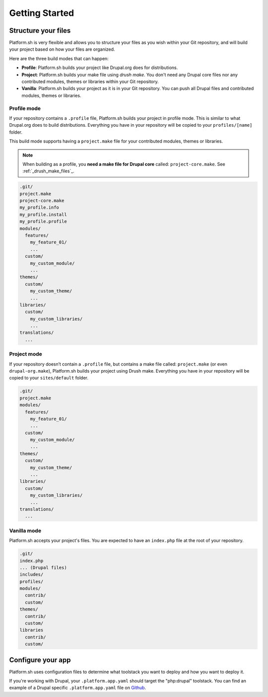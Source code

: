 Getting Started
===============

Structure your files
--------------------

Platform.sh is very flexible and allows you to structure your files as you wish within your Git repository, and will build your project based on how your files are organized.

Here are the three build modes that can happen:

* **Profile**: Platform.sh builds your project like Drupal.org does for distributions.
* **Project**: Platform.sh builds your make file using *drush make*. You don't need any Drupal core files nor any contributed modules, themes or libraries within your Git repository.
* **Vanilla**: Platform.sh builds your project as it is in your Git repository. You can push all Drupal files and contributed modules, themes or libraries.

Profile mode
^^^^^^^^^^^^

If your repository contains a ``.profile`` file, Platform.sh builds your project in profile mode. This is similar to what Drupal.org does to build distributions. Everything you have in your repository will be copied to your ``profiles/[name]`` folder.

This build mode supports having a ``project.make`` file for your contributed modules, themes or libraries.

.. note::
    When building as a profile, you **need a make file for Drupal core** called: ``project-core.make``. See :ref:`_drush_make_files`_.

.. code-block:: console

    .git/
    project.make
    project-core.make
    my_profile.info
    my_profile.install
    my_profile.profile
    modules/
      features/
        my_feature_01/
        ...
      custom/
        my_custom_module/
        ...
    themes/
      custom/
        my_custom_theme/
        ...
    libraries/
      custom/
        my_custom_libraries/
        ...
    translations/
      ...

Project mode
^^^^^^^^^^^^

If your repository doesn’t contain a ``.profile`` file, but contains a make file called: ``project.make`` (or even ``drupal-org.make``), Platform.sh builds your project using Drush make. Everything you have in your repository will be copied to your ``sites/default`` folder.

.. code-block:: console

    .git/
    project.make
    modules/
      features/
        my_feature_01/
        ...
      custom/
        my_custom_module/
        ...
    themes/
      custom/
        my_custom_theme/
        ...
    libraries/
      custom/
        my_custom_libraries/
        ...
    translations/
      ...

Vanilla mode
^^^^^^^^^^^^

Platform.sh accepts your project's files. You are expected to have an ``index.php`` file at the root of your repository.

.. code-block:: console

    .git/
    index.php
    ... (Drupal files)
    includes/
    profiles/
    modules/
      contrib/
      custom/
    themes/
      contrib/
      custom/
    libraries
      contrib/
      custom/

Configure your app
------------------

Platform.sh uses configuration files to determine what toolstack you want to deploy and how you want to deploy it.

.. seealso::
  * :ref:`configuration_files`

If you're working with Drupal, your ``.platform.app.yaml`` should target the "php:drupal" toolstack. You can find an example of a Drupal specific ``.platform.app.yaml`` file on `Github <https://github.com/platformsh/platform-drupal/blob/master/.platform.app.yaml>`_.